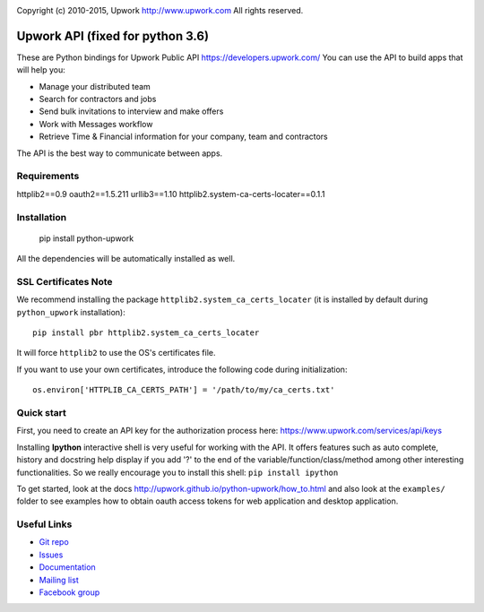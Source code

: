.. image:: http://img.shields.io/packagist/l/upwork/php-upwork.svg
   :target: http://www.apache.org/licenses/LICENSE-2.0.html
   :alt: License

.. image:: https://badge.fury.io/py/python-upwork.svg
   :target: http://badge.fury.io/py/python-upwork
   :alt: PyPI version

.. image:: https://img.shields.io/github/release/upwork/python-upwork.svg
   :target: https://github.com/upwork/python-upwork/releases
   :alt: GitHub release

.. image:: https://travis-ci.org/upwork/python-upwork.svg
   :target: http://travis-ci.org/upwork/python-upwork
   :alt: Build status

Copyright (c) 2010-2015, Upwork http://www.upwork.com
All rights reserved.


============================
Upwork API (fixed for python 3.6)
============================
These are Python bindings for Upwork Public API https://developers.upwork.com/
You can use the API to build apps that will help you:

* Manage your distributed team
* Search for contractors and jobs
* Send bulk invitations to interview and make offers
* Work with Messages workflow
* Retrieve Time & Financial information for your company, team and contractors

The API is the best way to communicate between apps.


Requirements
============
httplib2==0.9
oauth2==1.5.211
urllib3==1.10
httplib2.system-ca-certs-locater==0.1.1


Installation
============

    pip install python-upwork

All the dependencies will be automatically installed as well.


SSL Certificates Note
=====================
We recommend installing the package ``httplib2.system_ca_certs_locater`` (it is installed by default during ``python_upwork`` installation)::

    pip install pbr httplib2.system_ca_certs_locater

It will force ``httplib2`` to use the OS's certificates file.

If you want to use your own certificates, introduce the following code during initialization::

    os.environ['HTTPLIB_CA_CERTS_PATH'] = '/path/to/my/ca_certs.txt'



Quick start
============
First, you need to create an API key for the authorization process here:
https://www.upwork.com/services/api/keys

Installing **Ipython** interactive shell is very useful for working
with the API. It offers features such as auto complete, history and docstring help display
if you add '?' to the end of the variable/function/class/method among other interesting functionalities.
So we really encourage you to install this shell: ``pip install ipython``

To get started, look at the docs http://upwork.github.io/python-upwork/how_to.html
and also look at the ``examples/`` folder to see examples how to
obtain oauth access tokens for web application and desktop application.


Useful Links
============

* `Git repo <http://github.com/upwork/python-upwork>`_
* `Issues <http://github.com/upwork/python-upwork/issues>`_
* `Documentation <http://upwork.github.io/python-upwork>`_
* `Mailing list <http://groups.google.com/group/python-upwork>`_
* `Facebook group <http://www.facebook.com/group.php?gid=136364403050710>`_
